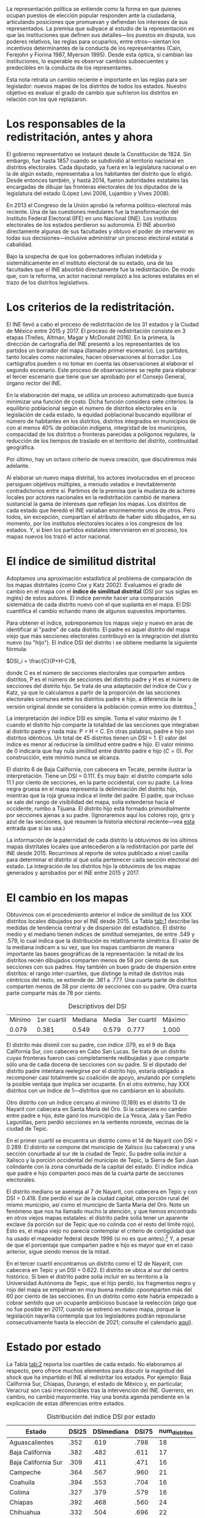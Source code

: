 #+STARTUP: showall
#+OPTIONS: toc:nil
# # will change captions to Spanish, see https://lists.gnu.org/archive/html/emacs-orgmode/2010-03/msg00879.html
#+LANGUAGE: es 
#+begin_src yaml :exports results :results value html
    ---
    layout: single
    title: "La redistritación: ¿qué tanto cambió los mapas?"
    subtitle: El impacto de un actor nacional en la política local
    authors:
      - daniel.saavedra
      - eric.magar
      - humberto.trejo
    comments: true
    date:   2018-03-12
    tags: redistritación, representación, mapas
    ---
#+end_src
#+results:

La representación política se entiende como la forma en que quienes ocupan puestos de elección popular responden ante la ciudadanía, articulando posiciones que promuevan y defiendan los intereses de sus representados. La premisa que subyace al estudio de la representación es que las instituciones que definen sus detalles---los puestos en disputa, sus poderes relativos, las reglas para ocuparlos, entre otros---sientan los incentivos determinantes de la conducta de los representantes (Cain, Ferejohn y Fiorina 1987, Myerson 1995). Desde esta óptica, si cambian las instituciones, lo esperable es observar cambios subsecuentes y predecibles en la conducta de los representantes. 

Esta nota retrata un cambio reciente e importante en las reglas para ser legislador: nuevos mapas de los distritos de todos los estados. Nuestro objetivo es evaluar el grado de cambio que sufrieron los distritos en relación con los que replazaron. 

* Los responsables de la redistritación, antes y ahora

El gobierno representativo se instauró desde la Constitución de 1824. Sin embargo, fue hasta 1857 cuando se subdividió al territorio nacional en distritos electorales. Cada diputado, ya fuera en la legislatura nacional o en la de algún estado, representaba a los habitantes del distrito que lo eligió. Desde entonces también, y hasta 2014, fueron autoridades estatales las encargadas de dibujar las fronteras electorales de los diputados de la legislatura del estado (López Levi 2006, Lujambio y Vives 2008). 

En 2013 el Congreso de la Unión aprobó la reforma político-electoral más reciente. Una de las cuestiones medulares fue la transformación del Instituto Federal Electoral (IFE) en uno Nacional (INE). Los institutos electorales de los estados perdieron su autonomía. El INE absorbió directamente algunas de sus facultades y obtuvo el poder de intervenir en todas sus decisiones---inclusive administrar un proceso electoral estatal a cabalidad. 

Bajo la sospecha de que los gobernadores influían indebida y sistemáticamente en el instituto electoral de su estado, una de las facultades que el INE absorbió directamente fue la redistritación. De modo que, con la reforma, un actor nacional remplazó a los actores estatales en el trazo de los distritos legislativos. 

* Los criterios de la redistritación.

El INE llevó a cabo el proceso de redistritación de los 31 estados y la Ciudad de México entre 2015 y 2017. El proceso de redistritación consiste en 3 etapas (Trelles, Altman, Magar y McDonald 2016). En la primera, la dirección de cartografía del INE presentó a los representantes de los partidos un borrador del mapa (llamado primer escenario). Los partidos, tanto locales como nacionales, hacen observaciones al borrador. Los cartógrafos pueden o no tomar en cuenta las observaciones al elaborar el segundo escenario. Este proceso de observaciones se repite para elaborar el tercer escenario que tiene que ser aprobado por el Consejo General, órgano rector del INE.

En la elaboración del mapa, se utiliza un proceso automatizado que busca minimizar una función de costo. Dicha función considera siete criterios: la equilibrio poblacional según el número de distritos electorales en la legislación de cada estado, la equidad poblacional buscando equilibrar el número de habitantes en los distritos, distritos integrados en municipios de con al menos 40% de población indígena, integridad de los municipios, compacidad de los distritos o fronteras parecidas a polígonos regulares, la reducción de los tiempos de traslado en el territorio del distrito, continuidad geográfica. 

Por último, hay un octavo criterio de nueva creación, que discutiremos más adelante. 

Al elaborar un nuevo mapa distrital, los actores involucrados en el proceso persiguen objetivos múltiples, a menudo velados e inevitablemente contradictorios entre sí. Partimos de la premisa que la mudanza de actores locales por actores nacionales en la redistritación cambió de manera sustancial la gama de intereses que reflejan los mapas. Los distritos de cada estado que heredó el INE variaban enormemente unos de otros. Pero todos, sin excepción, compartían el atributo de haber sido dibujados, en su momento, por los institutos electorales locales o los congresos de los estados. Y, si bien los partidos estatales intervinieron en el proceso, los mapas nuevos los trazó el actor nacional. 

* El índice de similitud distrital

Adoptamos una aproximación estadística al problema de comparación de los mapas distritales (como Cox y Katz 2002). Evaluamos el grado de cambio en el mapa con el *índice de similitud distrital* (DSI por sus siglas en inglés) de estos autores. El índice permite hacer una comparación sistemática de cada distrito nuevo con el que suplanta en el mapa. El DSI cuantifica el cambio echando mano de algunos supuestos importantes. 

Para obtener el índice, sobreponemos los mapas viejo y nuevo en aras de identificar al "padre" de cada distrito. El padre es aquel distrito del mapa viejo que más secciones electorales contribuyó en la integración del distrito nuevo (su "hijo"). El índice DSI del distrito i se obtiene mediante la siguiente fórmula: 

$DSI_i = \frac{C}{P+H-C}$, 

donde C es el número de secciones electorales que comparten ambos distritos, P es el número de secciones del distrito padre y H es el número de secciones del distrito hijo. Se trata de una adaptación del índice de Cox y Katz, ya que lo calculamos a partir de la proporción de las secciones electorales comunes entre los distritos padre e hijo, a diferencia de la versión original donde se considera la población común entre los distritos.[fn:1]

#+CAPTION: Mapa del distrito 6 de Baja California
#+NAME:   fig:1
#+ATTR_HTML: style="float:left;"
#+ATTR_HTML: :width 90%
#+ATTR_HTML: :class "img"</img> # esto no está jalando, quiero q importe de css los atributos img
[[file:https://github.com/emagar/mxDistritos/raw/master/mapasComparados/loc/maps/bc6-2.png]]


La interpretación del índice DSI es simple. Toma el valor máximo de 1 cuando el distrito hijo comparte la totalidad de las secciones que integraban al distrito padre y nada más: P = H = C. En otras palabras, padre e hijo son distritos idénticos. Un total de 45 distritos tienen un DSI = 1. El valor del índice es menor al reducirse la similitud entre padre e hijo. El valor mínimo de 0 indicaría que hay nula similitud entre distrito padre e hijo ($C=0$). Por construcción, este mínimo nunca se alcanza. 

El distrito 6 de Baja California, con cabecera en Tecate, permite ilustrar la interpretación. Tiene un DSI = 0.111. Es muy bajo: el distrito comparte sólo 11.1 por ciento de secciones, en la parte occidental, con su padre. La línea negra gruesa en el mapa representa la deliminación del distrito hijo, mientras que la roja gruesa indica el límite del padre. El padre, que incluso se sale del rango de visibilidad del mapa, solía extenderse hacia el occidente, rumbo a Tijuana. El distrito hijo está formado primordialmente por secciones ajenas a su padre. (Ignoraremos aquí los colores rojo, gris y azul de las secciones, que resumen la historia electoral reciente---vea [[file:./2018-01-02-claudia-cdmx.org][esta]] entrada que sí las usa.) 

La información de la paternidad de cada distrito la obtuvimos de los últimos mapas distritales locales que antecedieron a la redistritación por parte del INE desde 2015. Recurrimos al reporte de votos publicado a nivel casilla para determinar el distrito al qué solía pertenecer cada sección electoral del estado. La integración de los distritos hijo la obtuvimos de los mapas generados y aprobados por el INE entre 2015 y 2017. 

* El cambio en los mapas

Obtuvimos con el procedimiento anterior el índice de similitud de los XXX distritos locales dibujados por el INE desde 2015. La Tabla [[tab:1]] describe las medidas de tendencia central y de dispersión del estadístico. El distrito medio y el mediano tienen índices de similitud semejantes, de entre .549 y .579, lo cual indica que la distribución es relativamente simétrica. El valor de la mediana indicam a su vez, que los mapas cambiaron de manera importante las bases geográficas de la representación: la mitad de los distritos recién dibujados comparten menos de 58 por ciento de sus secciones con sus padres. Hay también un buen grado de dispersión entre distritos: el rango inter-cuartiles, que distinge la mitad de distritos más céntricos del resto, se extiende de .381 a .777. Una cuarta parte de distritos comparten menos de 38 por ciento de secciones con su padre. Otra cuarta parte comparte más de 78 por ciento. 

#+CAPTION: Descriptivos del DSI
#+NAME:   tab:1
| Mínimo | 1er cuartil | Mediana | Media | 3er cuartil | Máximo |
|  0.079 |       0.381 |   0.549 | 0.579 |       0.777 |  1.000 |

El distrito más disímil con su padre, con índice .079, es el 9 de Baja California Sur, con cabecera en Cabo San Lucas. Se trata de un distrito cuyas fronteras fueron casi completamente redibujadas y que comparte sólo una de cada docena de secciones con su padre. Si el diputado del distrito padre intentara reelegirse por el distrito hijo, estaría obligado a recomponer casi totalmente su coalición de apoyo, anulando por completo la posible ventaja que implica ser ocupante. En el otro extremo, hay XXX distritos con un índice de 1---distritos que no cambiaron en lo absoluto. 

#+CAPTION: Histograma del DSI con una curva normal superpuesta
#+NAME:   fig:2
#+ATTR_HTML: style="float:left;"
#+ATTR_HTML: :width 90%
[[file:../assets/img/histDani.png]]
   
Otro distrito con un índice cercano al mínimo (0,189) es el distrito 13 de Nayarit con cabecera en Santa María del Oro. Si la cabecera no cambio entre padre e hijo, éste ganó los municipio de La Yesca, Jala y San Pedro Lagunillas, pero perdió secciones en la vertiente noroeste, vecinas de la ciudad de Tepic.

#+CAPTION: El distrito 13 de Nayarit
#+NAME:   fig:3
#+ATTR_HTML: style="float:left;"
#+ATTR_HTML: :width 90%
[[file:https://github.com/emagar/mxDistritos/raw/master/mapasComparados/loc/maps/nay13-2.png]]

En el primer cuartil se encuentra un distrito como el 14 de Nayarit con DSI = 0.289. El distrito se compone del municipio de Xalisco (su cabecera) y una sección conurbada al sur de la ciudad de Tepic. Su padre solía incluir a Xalisco y la porción occidental del municipio de Tepic, la Sierra de San Juan colindante con la zona conurbada de la capital del estado. El índice indica que padre e hijo comparten poco más de la cuarta parte de secciones electorales. 

#+CAPTION: El distrito 14 de Nayarit
#+NAME:   fig:4
#+ATTR_HTML: style="float:left;"
#+ATTR_HTML: :width 90%
[[file:https://github.com/emagar/mxDistritos/raw/master/mapasComparados/loc/maps/nay14-2.png]]

El distrito mediano se asemeja al 7 de Nayarit, con cabecera en Tepic y con DSI = 0.418. Éste perdió el sur de la ciudad capital, otra porción rural del mismo municipio, así como el municipio de Santa María del Oro. Note un fenómeno que nos ha llamado mucho la atención, y que hemos encontrado en otros viejos mapas estatales: el distrito padre solía tener un aparente exclave (la porción sur de Tepic que no colinda con el resto del límite rojo). Esto es, el mapa viejo no parecía contemplar el criterio de contigüidad que ha usado el mapeador federal desde 1996 (si no es que antes).[fn:2] Y, a pesar de que el porcentaje que comparten padre e hijo es mayor que en el caso anterior, sigue siendo menos de la mitad. 

#+CAPTION: El distrito 7 de Nayarit
#+NAME:   fig:4
#+ATTR_HTML: style="float:left;"
#+ATTR_HTML: :width 90%
[[file:https://github.com/emagar/mxDistritos/raw/master/mapasComparados/loc/maps/nay7-2.png]]

En el tercer cuartil encontramos un distrito como el 12 de Nayarit, con cabecera en Tepic y un DSI = 0.622. El distrito se ubica al sur del centro histórico. Si bien el distrito padre solía incluir en su territorio a la Universidad Autónoma de Tepic, que el hijo perdió, los fragmentos negro y rojo del mapa se empalman en muy buena medida: cpoomparten más del 60 por ciento de las secciones. En un distrito como éste habría empezado a cobrar sentido que un ocupante ambicioso buscase la reelección (algo que no fue posible en 2017, cuando se estrenó en nuevo mapa, porque la legislación nayarita contempla que los legisladores podrán reposularse consecutivamente hasta la elección de 2021; consulte el calendario [[file:./2017-05-20-magar-instituciones.org][aquí]]). 

#+CAPTION: El distrito 12 de Nayarit
#+NAME:   fig:4
#+ATTR_HTML: style="float:left;"
#+ATTR_HTML: :width 90%
[[file:https://github.com/emagar/mxDistritos/raw/master/mapasComparados/loc/maps/nay12-2.png]]

* Estado por estado

La Tabla [[tab:2]] reporta los cuartiles de cada estado. No elaboramos al respecto, pero ofrece muchos elementos para discutir la magnitud del /shock/ que ha impartido el INE al redistritar los estados. Por ejemplo: Baja California Sur, Chiapas, Durango, el estado de México y, en particular, Veracruz son casi irreconocibles tras la intervención del INE. Guerrero, en cambio, no cambió mayormente. Hay una bonita agenda pendiente en la explicación de estas diferencias entre estados.

#+CAPTION: Distribución del índice DSI por estado
#+NAME:   tab:2
| Estado              | DSI25 | DSImediana | DSI75 | num_distritos |
|---------------------+-------+------------+-------+---------------|
| Aguascalientes      |  .352 |       .619 |  .798 |            18 |
| Baja California     |  .382 |       .482 |  .611 |            17 |
| Baja California Sur |  .309 |       .411 |  .471 |            16 |
| Campeche            |  .364 |       .567 |  .960 |            21 |
| Coahuila            |  .394 |       .553 |  .704 |            16 |
| Colima              |  .327 |       .379 |  .579 |            16 |
| Chiapas             |  .392 |       .468 |  .560 |            24 |
| Chihuahua           |  .332 |       .504 |  .696 |            22 |
| Ciudad de México    |  .568 |       .668 |  .794 |            33 |
| Durango             |  .295 |       .355 |  .483 |            16 |
| Guanajuato          |  .354 |       .438 |  .583 |            22 |
| Guerrero            |  .997 |          1 |     1 |            28 |
| Hidalgo             |  .349 |       .509 |  .606 |            18 |
| Jalisco             |  .482 |       .626 |  .807 |            20 |
| México              |  .356 |       .495 |  .551 |            45 |
| Michoacán           |  .518 |       .718 |  .865 |            24 |
| Morelos             |  .358 |       .469 |  .533 |            12 |
| Nayarit             |  .306 |       .525 |  .665 |            18 |
| Nuevo León          |  .336 |       .441 |  .668 |            26 |
| Oaxaca              |  .435 |       .593 |  .684 |            25 |
| Puebla              |  .385 |       .639 |  .841 |            26 |
| Querétaro           |  .352 |       .462 |  .702 |            15 |
| Quintana Roo        |   XXX |            |       |               |
| San Luis Potosí     |  .582 |       .718 |     1 |            15 |
| Sinaloa             |   XXX |            |       |               |
| Sonora              |   XXX |            |       |               |
| Tabasco             |  .382 |       .581 |  .691 |            21 |
| Tamaulipas          |   XXX |            |       |               |
| Tlaxcala            |  .499 |       .656 |  .744 |            15 |
| Veracruz            |  .107 |       .149 |  .183 |            30 |
| Yucatán             |   XXX |            |       |               |
| Zacatecas           |  .377 |       .503 |  .839 |            18 |
|---------------------+-------+------------+-------+---------------|
| Todos               |   XXX |            |       |               |

* El "criterio 8"

En resumen, el INE tranformó de manera muy sustancial los mapas electorales subnacionales. Al hacerlo, alteró las bases de la representación. 

Cerramos con algunas ideas que pensamos desarrollar próximamente, relacionadas con el criterio de la redistritación del INE cuya discusión dejamos pendiente más arriba. El octavo criterio, que fue adoptado de 2015 en adelante, considera una excepción a la aplicación del proceso automatizado de redistritación. La excepción, que formalmente apela a tomar en cuenta "factores socioeconómicos y accidentes geográficos", se aplica, en la práctica, cuando los partidos representados en la Comisión Nacional de Vigilancia, aprueben un nuevo mapa por unanimidad. Si bien el mapa debe cumplir los siete requisitos adicionales, la implicación que importa es que no se utiliza el método automatizado de optimización, sino las plumas de los cartógrafos de los partidos. 

Este criterio ameritará un estudio sistemático para encontrar pistas interesantes de la posible influencia de los partidos en la elaboración de los mapas electorales por parte de los expertos de la Dirección de Cartografía del INE. Aquí sólo identificamos los estados en los que se usó el criterio 8 para detener el proceso automatizado, y evaluamos el impacto que ello tuvo en el índice DSI. 

#+CAPTION: Regresión de índice DSI contra el criterio 8
#+NAME:   tab:3
|               | Coeficiente | Error estándar | valor p |
|---------------+-------------+----------------+---------|
| Constante     |         .50 |            .01 |   <.001 |
| Criterio 8    |         .21 |            .02 |   <.001 |
|---------------+-------------+----------------+---------|
|---------------+-------------+----------------+---------|
| $R^2$         |         .12 |                |         |
| F(1,557)      |       75.94 |                |   <.001 |
| Observaciones |         XXX |                |         |

Levamos a cabo este análisis con un simple modelo de regresión univariada. Del lado izquierdo de la ecuación ubicamos el índice DSI de los XXX distritos locales (la variable dependiente); del derecho, además de una constante, una variable dicotómica con valor 1 para los distritos de estados donde se usó el criterio 8, 0 para loa demás. Los resultados, reportados en la Tabla [[tab:3]], sugieren una historia interesante. El coeficiente estimado es .21 y estadísticamente significativo (a un nivel inferior a uno en mil). El hallazgo indica que aquellos distritos cocinados con criterio 8 tienen, en promedio, un índice de similitud distrital .21 mayor que el resto. En otras palabras: cuando los partidos detuvieron el proceso automatizado e intervinieron directamente, el mapa resultante es *significativemente más perecido al mapa anterior*. Al parecer, los partidos intercambiaron apoyo entre estados en aras de preservar sus respectivo bastiones más o menos intactos. Corroborar esta hipótesis forma parte de nuestra agenda de investigación venidera. 

# Los representantes deben atender sus obligaciones legislativas, a las que dedican la mayor parte de su tiempo, y atender a las personas que forman la coalición que los llevó al cargo donde se encuentran o con miras al que pretenden aspirar. Por eso dividen sus recursos y a su personal para tratar de cubrir ambas actividades. Una redistritación hecha por un actor externo a la política local puede dejar fuera del distrito a los votantes que ya son leales, por lo que tanto partidos como candidatos con control territorial de los distritos anteriores se opondrán al nuevo reparto de secciones y buscarán llegar a un acuerdo con los demás actores políticos usando el criterio 8 y tratando de que las fronteras distritales cambien poco o no cambien con el objetivo de mantener junta a su coalición de votantes y no correr el riesgo de poder perder el distrito en la próxima elección.                                                   
                                                 
* Referencias

- Cain, Bruce, John Ferejohn y Morris Fiorina. 1987. /The personal vote: constituency service and electoral independence/. Cambridge, Massachussets: Harvard University Press.
- Cox, Gary y Jonathan Katz. 2004. /Elbridge Gerry’s Salamander: The electoral consequences of the apportionment revolution/. Nueva York: Cambridge University Press. 
- Fenno, Richard F. 1978. /Home style: house members in their districts/. Nueva York: Longman. 
- López Levi, Liliana. 2006. "Distritación electoral en México: logros pasados y retos futuros." Departamento de Política y Cultura, UAM-Xochimilco.
- Lujambio, Alonso y Horacio Vives. 2008. "From Politics to Technicalities: Mexican Redistricting in Historical Perspective" in Lisa Handley y Bernard Grofman (coords.) /Redistricting in Comparative Perspective/. Oxford: Oxford University Press.
- Trelles, Alejandro, Micah Altman, Eric Magar y Michael P. McDonald. 2016. "Datos abiertos, transparencia y redistritación en México", /Política y Gobierno/, vol. 23, núm. 2.
                                                 

[fn:1] Si las secciones electorales tuvieran idéntica población, nuestra versión sería idéntica a la de Cox y Katz. Conforme crece la heterogeneidad poblacional de las secciones, también lo hace la discrepancia entre las versiones del DSI. Las secciones del país suelen tener poblaciones relativamente homogéneas: 99 por ciento de las secciones tenían en el censo 2010 una población total que oscilaba entre los 100 y los 5,700 habitantes.

[fn:2] Aunque parecería sumamente improbable, es posible que la falta de contigüidad sea producto del método para reconstituir los distritos "padres"---que alguna sección se nos haya escapado. Si bien hemos verificado cuidadosamente el procedimiento, hasta no encontrar mapas distritales físicos de los "padres" no podremos descartar que se trate de errores de parte nuestra. Seguiremos investigando y reportaremos nuevos hallazgos al respecto. 
